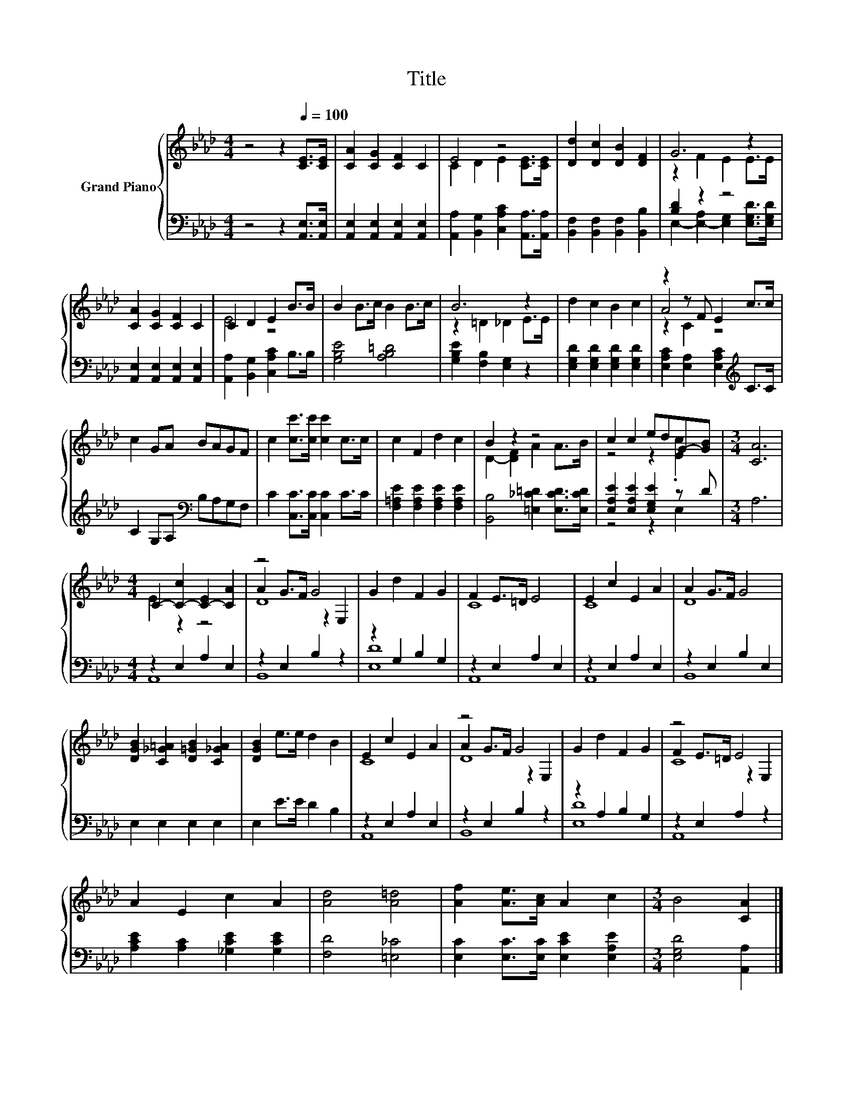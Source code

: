 X:1
T:Title
%%score { ( 1 3 5 ) | ( 2 4 ) }
L:1/8
M:4/4
K:Ab
V:1 treble nm="Grand Piano"
V:3 treble 
V:5 treble 
V:2 bass 
V:4 bass 
V:1
 z4 z2[Q:1/4=100] [CE]>[CE] | [CA]2 [CG]2 [CF]2 C2 | E4 z4 | [Dd]2 [Dc]2 [DB]2 [DF]2 | G6 z2 | %5
 [CA]2 [CG]2 [CF]2 C2 | C2 D2 E2 B>B | B2 B>c B2 B>c | B6 z2 | d2 c2 B2 c2 | z2 z F E2 c>c | %11
 c2 GA BAGF | c2 [cc']>[cc'] [cc']2 c>c | c2 F2 d2 c2 | B2 z2 z4 | c2 c2 edG-[GB] |[M:3/4] [CA]6 | %17
[M:4/4] C2- [C-c]2 [C-E]2 [CA]2 | z4 G4 | G2 d2 F2 G2 | F2 E>=D E4 | E2 c2 E2 A2 | A2 G>F G4 | %23
 [DGB]2 [C_G=A]2 [D=GB]2 [C_GA]2 | [DGB]2 e>e d2 B2 | E2 c2 E2 A2 | z4 G4 | G2 d2 F2 G2 | z4 E4 | %29
 A2 E2 c2 A2 | [Ad]4 [A=d]4 | [Af]2 [Ae]>[Ac] A2 c2 |[M:3/4] B4 [CA]2 |] %33
V:2
 z4 z2 [A,,E,]>[A,,E,] | [A,,E,]2 [A,,E,]2 [A,,E,]2 [A,,E,]2 | %2
 [A,,A,]2 [B,,G,]2 [C,A,C]2 [A,,A,]>[A,,A,] | [B,,F,]2 [B,,F,]2 [B,,F,]2 [B,,B,]2 | [B,D]2 z2 z4 | %5
 [A,,E,]2 [A,,E,]2 [A,,E,]2 [A,,E,]2 | [A,,A,]2 [B,,G,]2 [C,A,C]2 B,>B, | [G,B,E]4 [A,B,=D]4 | %8
 [G,B,E]2 [F,B,]2 [E,G,]2 z2 | [E,G,D]2 [E,G,D]2 [E,G,D]2 [E,G,D]2 | %10
 [E,A,C]2 [E,A,]2 [E,A,C]2[K:treble] C>C | C2 G,A,[K:bass] B,A,G,F, | C2 [C,C]>[C,C] [C,C]2 C>C | %13
 [F,=A,E]2 [F,A,E]2 [F,A,E]2 [F,A,E]2 | [B,,B,]4 [=E,_C=D]2 [E,CD]>[E,CD] | %15
 [E,A,E]2 [E,A,E]2 [E,G,E]2 z D |[M:3/4] A,6 |[M:4/4] z2 E,2 A,2 E,2 | z2 E,2 B,2 z2 | %19
 z2 G,2 B,2 G,2 | z2 E,2 A,2 E,2 | z2 E,2 A,2 E,2 | z2 E,2 B,2 E,2 | E,2 E,2 E,2 E,2 | %24
 E,2 E>E D2 B,2 | z2 E,2 A,2 E,2 | z2 E,2 B,2 z2 | z2 A,2 B,2 G,2 | z2 E,2 A,2 z2 | %29
 [A,CE]2 [A,C]2 [_G,CE]2 [G,CE]2 | [F,D]4 [=E,_C]4 | [E,C]2 [E,C]>[E,C] [E,CE]2 [E,A,E]2 | %32
[M:3/4] [E,G,D]4 [A,,A,]2 |] %33
V:3
 x8 | x8 | C2 D2 E2 [CE]>[CE] | x8 | z2 F2 E2 E>E | x8 | E4 z4 | x8 | z2 =D2 _D2 E>E | x8 | A4 z4 | %11
 x8 | x8 | x8 | D2- [DF]2 A2 A>B | z4 z2 .[Ec]2 |[M:3/4] x6 |[M:4/4] E2 z2 z4 | A2 G>F z2 E,2 | %19
 x8 | C8 | C8 | D8 | x8 | x8 | C8 | A2 G>F z2 E,2 | x8 | F2 E>=D z2 E,2 | x8 | x8 | x8 | %32
[M:3/4] x6 |] %33
V:4
 x8 | x8 | x8 | x8 | E,2- [E,-A,]2 [E,G,]2 [E,G,D]>[E,G,D] | x8 | x8 | x8 | x8 | x8 | %10
 x6[K:treble] x2 | x4[K:bass] x4 | x8 | x8 | x8 | z4 z2 E,2 |[M:3/4] x6 |[M:4/4] A,,8 | B,,8 | %19
 [E,D]8 | A,,8 | A,,8 | B,,8 | x8 | x8 | A,,8 | B,,8 | [E,D]8 | A,,8 | x8 | x8 | x8 |[M:3/4] x6 |] %33
V:5
 x8 | x8 | x8 | x8 | x8 | x8 | x8 | x8 | x8 | x8 | z2 C2 z4 | x8 | x8 | x8 | x8 | x8 |[M:3/4] x6 | %17
[M:4/4] x8 | D8 | x8 | x8 | x8 | x8 | x8 | x8 | x8 | D8 | x8 | C8 | x8 | x8 | x8 |[M:3/4] x6 |] %33

